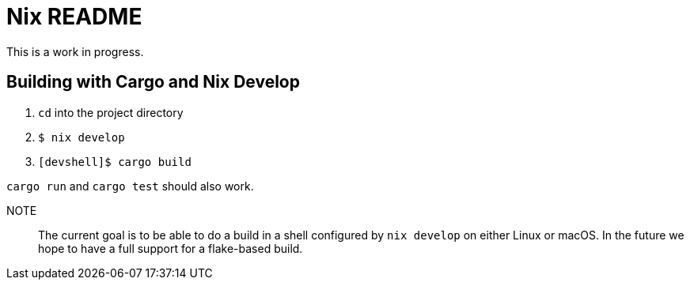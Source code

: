 = Nix README

This is a work in progress.

== Building with Cargo and Nix Develop

. `cd` into the project directory
. `$ nix develop`
. `[devshell]$ cargo build`

`cargo run` and `cargo test` should also work.

NOTE:: The current goal is to be able to do a build in a shell configured by `nix develop` on either Linux or macOS. In the future we hope to have a full support for a flake-based build.